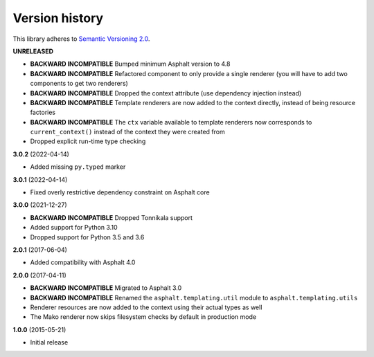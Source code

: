 Version history
===============

This library adheres to `Semantic Versioning 2.0 <http://semver.org/>`_.

**UNRELEASED**

- **BACKWARD INCOMPATIBLE** Bumped minimum Asphalt version to 4.8
- **BACKWARD INCOMPATIBLE** Refactored component to only provide a single renderer
  (you will have to add two components to get two renderers)
- **BACKWARD INCOMPATIBLE** Dropped the context attribute (use dependency injection
  instead)
- **BACKWARD INCOMPATIBLE** Template renderers are now added to the context directly,
  instead of being resource factories
- **BACKWARD INCOMPATIBLE** The ``ctx`` variable available to template renderers now
  corresponds to ``current_context()`` instead of the context they were created from
- Dropped explicit run-time type checking

**3.0.2** (2022-04-14)

- Added missing ``py.typed`` marker

**3.0.1** (2022-04-14)

- Fixed overly restrictive dependency constraint on Asphalt core

**3.0.0** (2021-12-27)

- **BACKWARD INCOMPATIBLE** Dropped Tonnikala support
- Added support for Python 3.10
- Dropped support for Python 3.5 and 3.6

**2.0.1** (2017-06-04)

- Added compatibility with Asphalt 4.0

**2.0.0** (2017-04-11)

- **BACKWARD INCOMPATIBLE** Migrated to Asphalt 3.0
- **BACKWARD INCOMPATIBLE** Renamed the ``asphalt.templating.util`` module to
  ``asphalt.templating.utils``
- Renderer resources are now added to the context using their actual types as well
- The Mako renderer now skips filesystem checks by default in production mode

**1.0.0** (2015-05-21)

- Initial release
